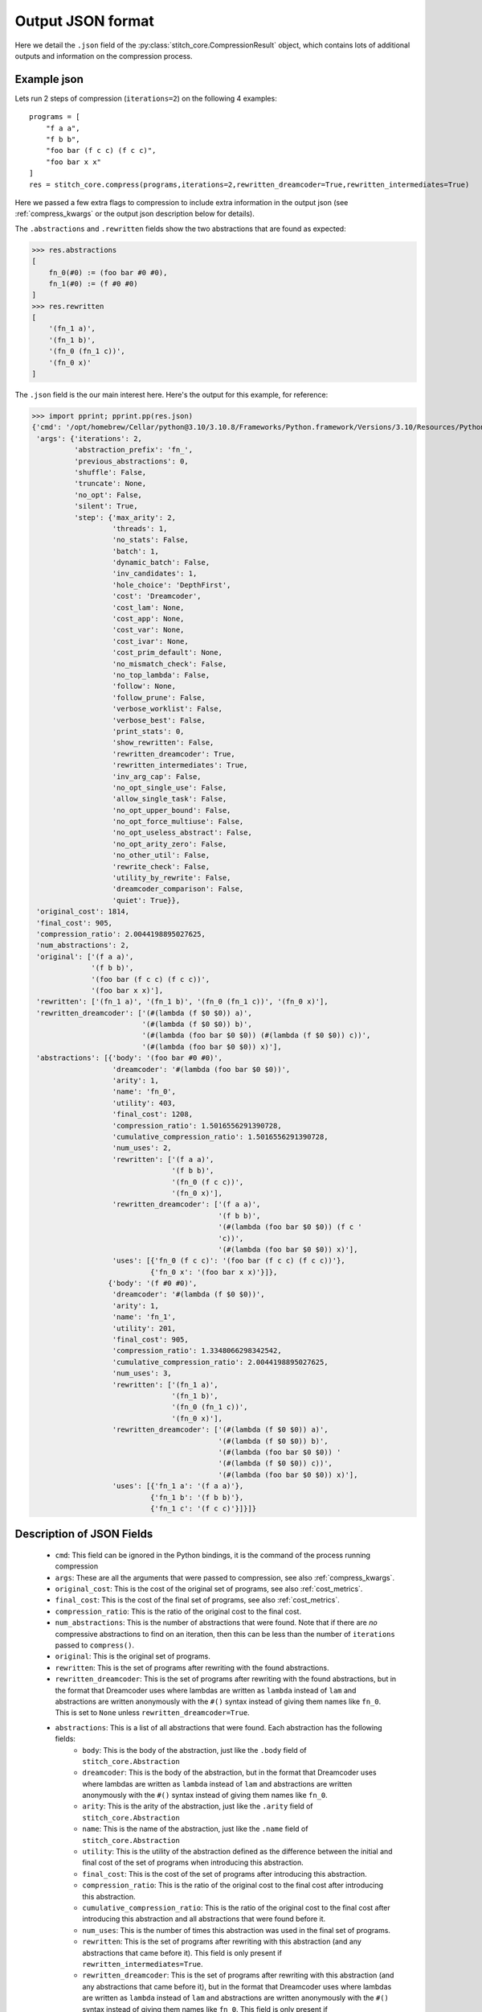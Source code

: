 .. _out-json:

Output JSON format
==================

Here we detail the ``.json`` field of the :py:class:`stitch_core.CompressionResult` object, which contains lots of additional
outputs and information on the compression process.

Example json
^^^^^^^^^^^^

Lets run 2 steps of compression (``iterations=2``) on the following 4 examples::

    programs = [
        "f a a",
        "f b b",
        "foo bar (f c c) (f c c)",
        "foo bar x x"
    ]
    res = stitch_core.compress(programs,iterations=2,rewritten_dreamcoder=True,rewritten_intermediates=True)

Here we passed a few extra flags to compression to include extra information in the output json (see :ref:`compress_kwargs` or the output json description below for details).

The ``.abstractions`` and ``.rewritten`` fields show the two abstractions that are found as expected:

>>> res.abstractions
[
    fn_0(#0) := (foo bar #0 #0),
    fn_1(#0) := (f #0 #0)
]
>>> res.rewritten
[
    '(fn_1 a)',
    '(fn_1 b)',
    '(fn_0 (fn_1 c))',
    '(fn_0 x)'
]

The ``.json`` field is the our main interest here. Here's the output for this example, for reference:

>>> import pprint; pprint.pp(res.json)
{'cmd': '/opt/homebrew/Cellar/python@3.10/3.10.8/Frameworks/Python.framework/Versions/3.10/Resources/Python.app/Contents/MacOS/Python',
 'args': {'iterations': 2,
          'abstraction_prefix': 'fn_',
          'previous_abstractions': 0,
          'shuffle': False,
          'truncate': None,
          'no_opt': False,
          'silent': True,
          'step': {'max_arity': 2,
                   'threads': 1,
                   'no_stats': False,
                   'batch': 1,
                   'dynamic_batch': False,
                   'inv_candidates': 1,
                   'hole_choice': 'DepthFirst',
                   'cost': 'Dreamcoder',
                   'cost_lam': None,
                   'cost_app': None,
                   'cost_var': None,
                   'cost_ivar': None,
                   'cost_prim_default': None,
                   'no_mismatch_check': False,
                   'no_top_lambda': False,
                   'follow': None,
                   'follow_prune': False,
                   'verbose_worklist': False,
                   'verbose_best': False,
                   'print_stats': 0,
                   'show_rewritten': False,
                   'rewritten_dreamcoder': True,
                   'rewritten_intermediates': True,
                   'inv_arg_cap': False,
                   'no_opt_single_use': False,
                   'allow_single_task': False,
                   'no_opt_upper_bound': False,
                   'no_opt_force_multiuse': False,
                   'no_opt_useless_abstract': False,
                   'no_opt_arity_zero': False,
                   'no_other_util': False,
                   'rewrite_check': False,
                   'utility_by_rewrite': False,
                   'dreamcoder_comparison': False,
                   'quiet': True}},
 'original_cost': 1814,
 'final_cost': 905,
 'compression_ratio': 2.0044198895027625,
 'num_abstractions': 2,
 'original': ['(f a a)',
              '(f b b)',
              '(foo bar (f c c) (f c c))',
              '(foo bar x x)'],
 'rewritten': ['(fn_1 a)', '(fn_1 b)', '(fn_0 (fn_1 c))', '(fn_0 x)'],
 'rewritten_dreamcoder': ['(#(lambda (f $0 $0)) a)',
                          '(#(lambda (f $0 $0)) b)',
                          '(#(lambda (foo bar $0 $0)) (#(lambda (f $0 $0)) c))',
                          '(#(lambda (foo bar $0 $0)) x)'],
 'abstractions': [{'body': '(foo bar #0 #0)',
                   'dreamcoder': '#(lambda (foo bar $0 $0))',
                   'arity': 1,
                   'name': 'fn_0',
                   'utility': 403,
                   'final_cost': 1208,
                   'compression_ratio': 1.5016556291390728,
                   'cumulative_compression_ratio': 1.5016556291390728,
                   'num_uses': 2,
                   'rewritten': ['(f a a)',
                                 '(f b b)',
                                 '(fn_0 (f c c))',
                                 '(fn_0 x)'],
                   'rewritten_dreamcoder': ['(f a a)',
                                            '(f b b)',
                                            '(#(lambda (foo bar $0 $0)) (f c '
                                            'c))',
                                            '(#(lambda (foo bar $0 $0)) x)'],
                   'uses': [{'fn_0 (f c c)': '(foo bar (f c c) (f c c))'},
                            {'fn_0 x': '(foo bar x x)'}]},
                  {'body': '(f #0 #0)',
                   'dreamcoder': '#(lambda (f $0 $0))',
                   'arity': 1,
                   'name': 'fn_1',
                   'utility': 201,
                   'final_cost': 905,
                   'compression_ratio': 1.3348066298342542,
                   'cumulative_compression_ratio': 2.0044198895027625,
                   'num_uses': 3,
                   'rewritten': ['(fn_1 a)',
                                 '(fn_1 b)',
                                 '(fn_0 (fn_1 c))',
                                 '(fn_0 x)'],
                   'rewritten_dreamcoder': ['(#(lambda (f $0 $0)) a)',
                                            '(#(lambda (f $0 $0)) b)',
                                            '(#(lambda (foo bar $0 $0)) '
                                            '(#(lambda (f $0 $0)) c))',
                                            '(#(lambda (foo bar $0 $0)) x)'],
                   'uses': [{'fn_1 a': '(f a a)'},
                            {'fn_1 b': '(f b b)'},
                            {'fn_1 c': '(f c c)'}]}]}

Description of JSON Fields
^^^^^^^^^^^^^^^^^^^^^^^^^^

 - ``cmd``: This field can be ignored in the Python bindings, it is the command of the process running compression
 - ``args``: These are all the arguments that were passed to compression, see also :ref:`compress_kwargs`.
 - ``original_cost``: This is the cost of the original set of programs, see also :ref:`cost_metrics`.
 - ``final_cost``: This is the cost of the final set of programs, see also :ref:`cost_metrics`.
 - ``compression_ratio``: This is the ratio of the original cost to the final cost.
 - ``num_abstractions``: This is the number of abstractions that were found. Note that if there are *no* compressive abstractions
   to find on an iteration, then this can be less than the number of ``iterations`` passed to ``compress()``.
 - ``original``: This is the original set of programs.
 - ``rewritten``: This is the set of programs after rewriting with the found abstractions.
 - ``rewritten_dreamcoder``: This is the set of programs after rewriting with the found abstractions, but in the format
   that Dreamcoder uses where lambdas are written as ``lambda`` instead of ``lam`` and abstractions are written anonymously
   with the ``#()`` syntax instead of giving them names like ``fn_0``. This is set to ``None`` unless ``rewritten_dreamcoder=True``.
 - ``abstractions``: This is a list of all abstractions that were found. Each abstraction has the following fields:
    - ``body``: This is the body of the abstraction, just like the ``.body`` field of ``stitch_core.Abstraction``
    - ``dreamcoder``: This is the body of the abstraction, but in the format that Dreamcoder uses where lambdas are written as ``lambda`` instead of ``lam`` and abstractions are written anonymously with the ``#()`` syntax instead of giving them names like ``fn_0``.
    - ``arity``: This is the arity of the abstraction, just like the ``.arity`` field of ``stitch_core.Abstraction``
    - ``name``: This is the name of the abstraction, just like the ``.name`` field of ``stitch_core.Abstraction``
    - ``utility``: This is the utility of the abstraction defined as the difference between the initial and final cost of the set of programs when introducing this abstraction.
    - ``final_cost``: This is the cost of the set of programs after introducing this abstraction.
    - ``compression_ratio``: This is the ratio of the original cost to the final cost after introducing this abstraction.
    - ``cumulative_compression_ratio``: This is the ratio of the original cost to the final cost after introducing this abstraction and all abstractions that were found before it.
    - ``num_uses``: This is the number of times this abstraction was used in the final set of programs.
    - ``rewritten``: This is the set of programs after rewriting with this abstraction (and any abstractions that came before it). This field is only present if ``rewritten_intermediates=True``.
    - ``rewritten_dreamcoder``: This is the set of programs after rewriting with this abstraction (and any abstractions that came before it), but in the format that Dreamcoder uses where lambdas are written as ``lambda`` instead of ``lam`` and abstractions are written anonymously with the ``#()`` syntax instead of giving them names like ``fn_0``. This field is only present if ``rewritten_intermediates=True`` and ``rewritten_dreamcoder=True``.
    - ``uses``: This is a list of all the unique uses of this abstraction in the final set of programs. Each use is a dictionary mapping from the abstraction applied to its arguments to the original subtree before this rewrite happened. If the abstraction is used with the same arguments in multiple places, only one copy appears here - these are the *unique* uses.
